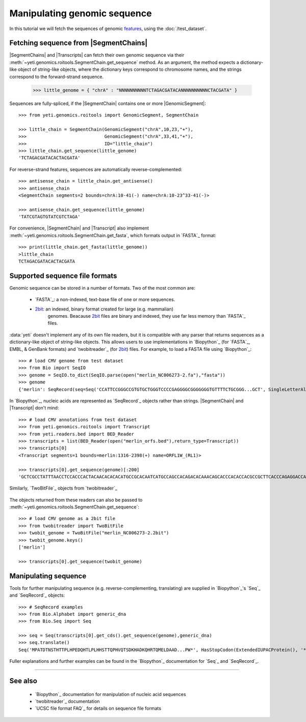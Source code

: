 Manipulating genomic sequence
=============================
In this tutorial we will fetch the sequences of genomic `features <feature>`_,
using the :doc:`/test_dataset`.


Fetching sequence from |SegmentChains|
--------------------------------------
|SegmentChains| and |Transcripts| can fetch their own genomic sequence via
their :meth:`~yeti.genomics.roitools.SegmentChain.get_sequence` method.
As an argument, the method expects a dictionary-like object of string-like
objects, where the dictionary keys correspond to chromosome names, and
the strings correspond to the forward-strand sequence.

    >>> little_genome = { "chrA" : "NNNNNNNNNNTCTAGACGATACANNNNNNNNNNCTACGATA" }

Sequences are fully-spliced, if the |SegmentChain| contains one or more
|GenomicSegment|::

    >>> from yeti.genomics.roitools import GenomicSegment, SegmentChain

    >>> little_chain = SegmentChain(GenomicSegment("chrA",10,23,"+"),
    >>>                             GenomicSegment("chrA",33,41,"+"),
    >>>                             ID="little_chain")
    >>> little_chain.get_sequence(little_genome)
    'TCTAGACGATACACTACGATA'
    

For reverse-strand features, sequences are automatically reverse-complemented::

    >>> antisense_chain = little_chain.get_antisense()
    >>> antisense_chain
    <SegmentChain segments=2 bounds=chrA:10-41(-) name=chrA:10-23^33-41(-)>

    >>> antisense_chain.get_sequence(little_genome)
    'TATCGTAGTGTATCGTCTAGA'


For convenience, |SegmentChain| and |Transcript| also implement
:meth:`~yeti.genomics.roitools.SegmentChain.get_fasta`, which formats output
in `FASTA`_ format::

    >>> print(little_chain.get_fasta(little_genome))
    >little_chain
    TCTAGACGATACACTACGATA


Supported sequence file formats
-------------------------------
Genomic sequence can be stored in a number of formats. Two of the most common are:

  - `FASTA`_: a non-indexed, text-base file of one or more sequences.

  - `2bit <twobit>`_: an indexed, binary format created for large (e.g. mammalian)
     genomes. Beacause `2bit <twobit>`_ files are binary and indexed, they use
     far less memory than `FASTA`_ files.

:data:`yeti` doesn't implement any of its own file readers, but it is compatible
with any parser that returns sequences as a dictionary-like object of string-like
objects. This allows users to use implementations in `Biopython`_ (for `FASTA`_, 
EMBL, & GenBank formats) and `twobitreader`_ (for `2bit <twobit>`_) files.
For example, to load a FASTA file using `Biopython`_::

    >>> # load CMV genome from test dataset
    >>> from Bio import SeqIO
    >>> genome = SeqIO.to_dict(SeqIO.parse(open("merlin_NC006273-2.fa"),"fasta"))
    >>> genome
    {'merlin': SeqRecord(seq=Seq('CCATTCCGGGCCGTGTGCTGGGTCCCCGAGGGGCGGGGGGGTGTTTTCTGCGGG...GCT', SingleLetterAlphabet()), id='merlin', name='merlin', description='merlin gi|155573622|ref|NC_006273.2| Human herpesvirus 5 strain Merlin, complete genome', dbxrefs=[])}

In `Biopython`_, nucleic acids are represented as `SeqRecord`_ objects
rather than strings. |SegmentChain| and |Transcript| don't mind::

    >>> # load CMV annotations from test dataset
    >>> from yeti.genomics.roitools import Transcript
    >>> from yeti.readers.bed import BED_Reader
    >>> transcripts = list(BED_Reader(open("merlin_orfs.bed"),return_type=Transcript))
    >>> transcripts[0]
    <Transcript segments=1 bounds=merlin:1316-2398(+) name=ORFL1W_(RL1)>

    >>> transcripts[0].get_sequence(genome)[:200]
    'GCTCGCCTATTTAACCTCCACCCACTACAACACACACATGCCGCACAATCATGCCAGCCACAGACACAAACAGCACCCACACCACGCCGCTTCACCCAGAGGACCAACACACGTTACCCTTACACCACAGCACCACACAACCTCATGTCCAAACTTCGGACAAACACGCCGACAAACAACACCGCACGCAGATGGAGCTC'


Similarly, `TwoBitFile`_ objects from `twobitreader`_

 .. TODO : fix example below

The objects returned from these readers can also be passed to
:meth:`~yeti.genomics.roitools.SegmentChain.get_sequence`::

    >>> # load CMV genome as a 2bit file
    >>> from twobitreader import TwoBitFile
    >>> twobit_genome = TwoBitFile("merlin_NC006273-2.2bit")
    >>> twobit_genome.keys()
    ['merlin']

    >>> transcripts[0].get_sequence(twobit_genome)


Manipulating sequence
---------------------
Tools for further manipulating sequence (e.g. reverse-complementing, translating)
are supplied in `Biopython`_'s `Seq`_ and `SeqRecord`_ objects::

    >>> # SeqRecord examples
    >>> from Bio.Alphabet import generic_dna
    >>> from Bio.Seq import Seq

    >>> seq = Seq(transcripts[0].get_cds().get_sequence(genome),generic_dna)
    >>> seq.translate()
    Seq('MPATDTNSTHTTPLHPEDQHTLPLHHSTTQPHVQTSDKHADKQHRTQMELDAAD...PW*', HasStopCodon(ExtendedIUPACProtein(), '*'))

Fuller explanations and further examples can be found in the `Biopython`_
documentation for `Seq`_ and `SeqRecord`_.

-------------------------------------------------------------------------------

See also
--------
  - `Biopython`_ documentation for manipulation of nucleic acid sequences
  - `twobitreader`_ documentation
  - `UCSC file format FAQ`_ for details on sequence file formats
